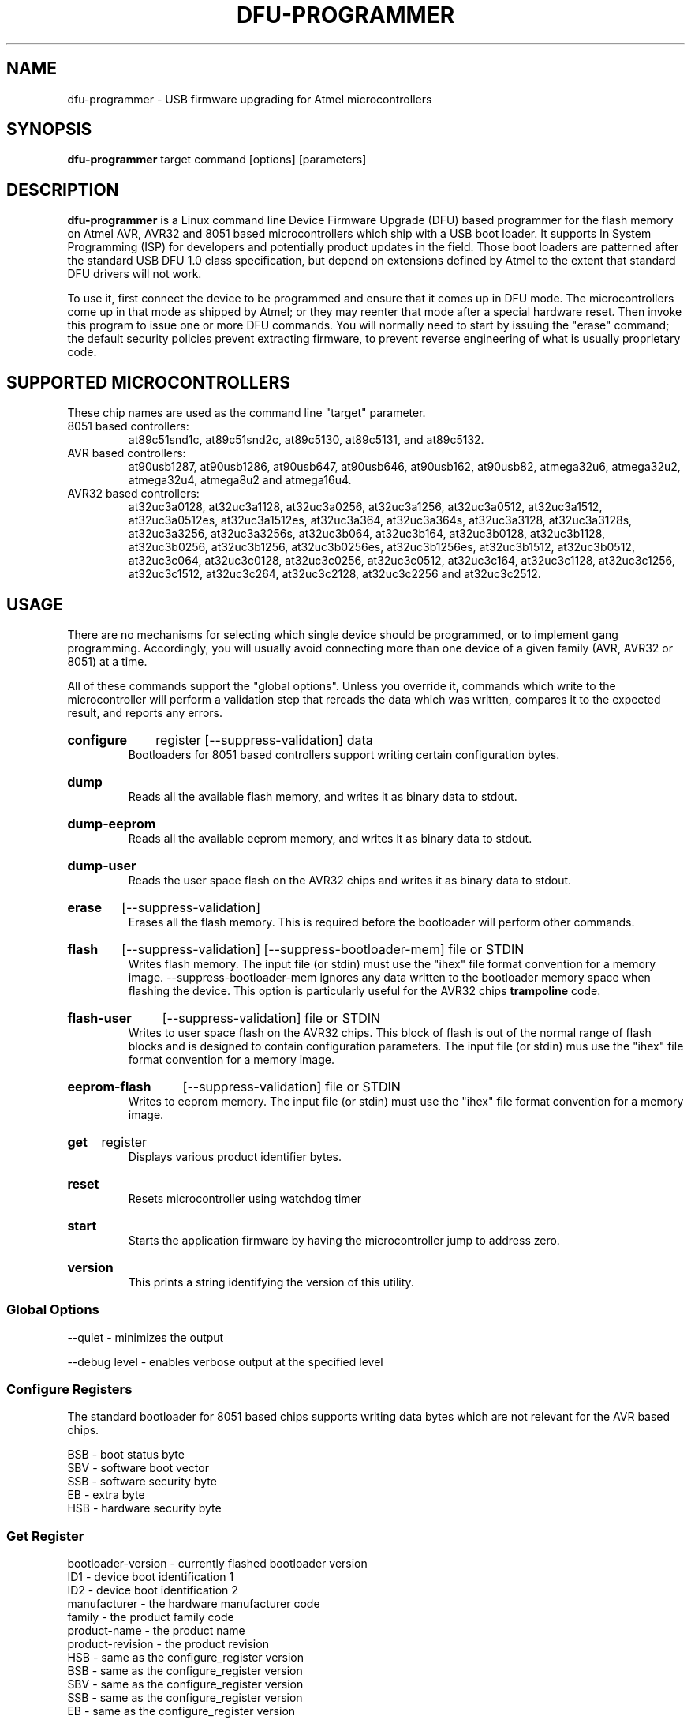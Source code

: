 .TH DFU\-PROGRAMMER 1 "December 10, 2008" "DFU\-PROGRAMMER" ""
.SH NAME
dfu\-programmer \- USB firmware upgrading for Atmel microcontrollers
.nh
.SH SYNOPSIS
.B dfu\-programmer
target command [options] [parameters]
.SH DESCRIPTION
.B dfu\-programmer
is a Linux command line Device Firmware Upgrade (DFU) based programmer
for the flash memory on Atmel AVR, AVR32 and 8051 based microcontrollers
which ship with a USB boot loader. 
It supports In System Programming (ISP) for developers and potentially
product updates in the field.
Those boot loaders are patterned after the standard USB DFU 1.0 class
specification, but depend on extensions defined by Atmel to the extent
that standard DFU drivers will not work.
.PP
To use it, first connect the device to be programmed and ensure that it
comes up in DFU mode.
The microcontrollers come up in that mode as shipped by Atmel;
or they may reenter that mode after a special hardware reset.
Then invoke this program to issue one or more DFU commands.
You will normally need to start by issuing the "erase" command;
the default security policies prevent extracting firmware, to prevent
reverse engineering of what is usually proprietary code.
.SH SUPPORTED MICROCONTROLLERS 
These chip names are used as the command line "target" parameter.
.IP "8051 based controllers:"
at89c51snd1c, at89c51snd2c, at89c5130, at89c5131, and at89c5132.
.IP "AVR based controllers:"
at90usb1287, at90usb1286, at90usb647, at90usb646, at90usb162,
at90usb82, atmega32u6, atmega32u2, atmega32u4, atmega8u2 and atmega16u4.
.IP "AVR32 based controllers:"
at32uc3a0128, at32uc3a1128, at32uc3a0256, at32uc3a1256,
at32uc3a0512, at32uc3a1512, at32uc3a0512es, at32uc3a1512es,
at32uc3a364, at32uc3a364s, at32uc3a3128, at32uc3a3128s,
at32uc3a3256, at32uc3a3256s, at32uc3b064, at32uc3b164,
at32uc3b0128, at32uc3b1128, at32uc3b0256, at32uc3b1256,
at32uc3b0256es, at32uc3b1256es, at32uc3b1512, at32uc3b0512,
at32uc3c064, at32uc3c0128, at32uc3c0256, at32uc3c0512, 
at32uc3c164, at32uc3c1128, at32uc3c1256, at32uc3c1512, 
at32uc3c264, at32uc3c2128, at32uc3c2256 and at32uc3c2512.

.SH USAGE
There are no mechanisms for selecting which single device
should be programmed, or to implement gang programming.
Accordingly, you will usually avoid connecting more than one
device of a given family (AVR, AVR32 or 8051) at a time.
.PP
All of these commands support the "global options".
Unless you override it,
commands which write to the microcontroller will perform 
a validation step that rereads the data which was written,
compares it to the expected result, and reports any errors.
.HP
.B configure
register
[\-\-suppress\-validation]
data
.br
Bootloaders for 8051 based controllers support writing certain
configuration bytes.
.HP
.B dump
.br
Reads all the available flash memory, and writes it as binary
data to stdout.
.HP
.B dump-eeprom
.br
Reads all the available eeprom memory, and writes it as binary
data to stdout.
.HP
.B dump-user
.br
Reads the user space flash on the AVR32 chips and writes it as binary
data to stdout.
.HP
.B erase
[\-\-suppress\-validation]
.br
Erases all the flash memory.
This is required before the bootloader will perform other commands.
.HP
.B flash
[\-\-suppress\-validation]
[\-\-suppress\-bootloader\-mem]
file or STDIN
.br
Writes flash memory.  The input file (or stdin) must use the "ihex" file
format convention for a memory image. \-\-suppress\-bootloader\-mem
ignores any data written to the bootloader memory space when flashing
the device.  This option is particularly useful for the AVR32 chips
.B trampoline
code.
.HP
.B flash-user
[\-\-suppress\-validation]
file or STDIN
.br
Writes to user space flash on the AVR32 chips.  This block of flash
is out of the normal range of flash blocks and is designed to contain
configuration parameters.  The input file (or stdin) mus use the "ihex"
file format convention for a memory image.
.HP
.B eeprom-flash
[\-\-suppress\-validation]
file or STDIN
.br
Writes to eeprom memory.  The input file (or stdin) must use the "ihex"
file format convention for a memory image.
.HP
.B get
register
.br
Displays various product identifier bytes.
.HP
.B reset
.br
Resets microcontroller using watchdog timer
.HP
.B start
.br
Starts the application firmware by having the microcontroller
jump to address zero.
.HP
.B version
.br
This prints a string identifying the version of this utility.
.SS Global Options
\-\-quiet \- minimizes the output

\-\-debug level \- enables verbose output at the specified level
.SS Configure Registers
The standard bootloader for 8051 based chips supports writing
data bytes which are not relevant for the AVR based chips.
.LP
BSB \- boot status byte
.br
SBV \- software boot vector
.br
SSB \- software security byte
.br
EB  \- extra byte
.br
HSB \- hardware security byte
.SS Get Register
bootloader\-version \- currently flashed bootloader version
.br
ID1 \- device boot identification 1
.br
ID2 \- device boot identification 2
.br
manufacturer \- the hardware manufacturer code
.br
family \- the product family code
.br
product\-name \- the product name
.br
product\-revision \- the product revision
.br
HSB \- same as the configure_register version
.br
BSB \- same as the configure_register version
.br
SBV \- same as the configure_register version
.br
SSB \- same as the configure_register version
.br
EB  \- same as the configure_register version
.SH BUGS
None known.
.SH KNOWN ISSUES
The at90usb series chips do not make available any read/write protect
flags so the
.B dump
or
.B flash
command may fail with a less than helpful error message.
.PP
To remove
.B any
write or read protection from any chips, a full chip erasure is required.
.PP
You may need to be a member of the
.B uucp
group in order to have access to the device without needing to be root.
.SH AUTHOR
Weston Schmidt <weston_schmidt@alumni.purdue.edu>
.SH SEE ALSO
.UR dfu-programmer.sourceforge.net
http://dfu-programmer.sourceforge.net
.UR AVR32 UC3 USB DFU Bootloader
http://atmel.com/dyn/resources/prod_documents/doc7745.pdf
.SH COPYRIGHT
Copyright (C) 2005-2008 Weston Schmidt

This program is free software; you can redistribute it and/or modify
it under the terms of the GNU General Public License as published by
the Free Software Foundation; either version 2 of the License, or
(at your option) any later version.

This program is distributed in the hope that it will be useful,
but WITHOUT ANY WARRANTY; without even the implied warranty of
MERCHANTABILITY or FITNESS FOR A PARTICULAR PURPOSE.  See the
GNU General Public License for more details.

You should have received a copy of the GNU General Public License
along with this program; if not, write to the Free Software
Foundation, Inc., 51 Franklin Street, Fifth Floor, Boston, MA 02110-1301, USA
